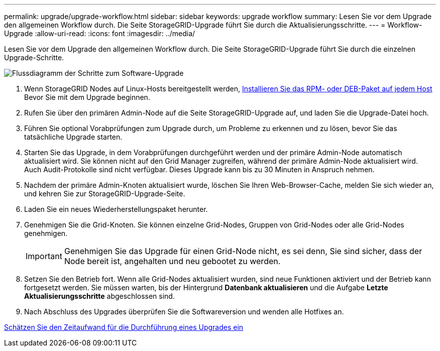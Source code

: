 ---
permalink: upgrade/upgrade-workflow.html 
sidebar: sidebar 
keywords: upgrade workflow 
summary: Lesen Sie vor dem Upgrade den allgemeinen Workflow durch. Die Seite StorageGRID-Upgrade führt Sie durch die Aktualisierungsschritte. 
---
= Workflow-Upgrade
:allow-uri-read: 
:icons: font
:imagesdir: ../media/


[role="lead"]
Lesen Sie vor dem Upgrade den allgemeinen Workflow durch. Die Seite StorageGRID-Upgrade führt Sie durch die einzelnen Upgrade-Schritte.

image::../media/upgrade_workflow.png[Flussdiagramm der Schritte zum Software-Upgrade]

. Wenn StorageGRID Nodes auf Linux-Hosts bereitgestellt werden, xref:linux-installing-rpm-or-deb-package-on-all-hosts.adoc[Installieren Sie das RPM- oder DEB-Paket auf jedem Host] Bevor Sie mit dem Upgrade beginnen.
. Rufen Sie über den primären Admin-Node auf die Seite StorageGRID-Upgrade auf, und laden Sie die Upgrade-Datei hoch.
. Führen Sie optional Vorabprüfungen zum Upgrade durch, um Probleme zu erkennen und zu lösen, bevor Sie das tatsächliche Upgrade starten.
. Starten Sie das Upgrade, in dem Vorabprüfungen durchgeführt werden und der primäre Admin-Node automatisch aktualisiert wird. Sie können nicht auf den Grid Manager zugreifen, während der primäre Admin-Node aktualisiert wird. Auch Audit-Protokolle sind nicht verfügbar. Dieses Upgrade kann bis zu 30 Minuten in Anspruch nehmen.
. Nachdem der primäre Admin-Knoten aktualisiert wurde, löschen Sie Ihren Web-Browser-Cache, melden Sie sich wieder an, und kehren Sie zur StorageGRID-Upgrade-Seite.
. Laden Sie ein neues Wiederherstellungspaket herunter.
. Genehmigen Sie die Grid-Knoten. Sie können einzelne Grid-Nodes, Gruppen von Grid-Nodes oder alle Grid-Nodes genehmigen.
+

IMPORTANT: Genehmigen Sie das Upgrade für einen Grid-Node nicht, es sei denn, Sie sind sicher, dass der Node bereit ist, angehalten und neu gebootet zu werden.

. Setzen Sie den Betrieb fort. Wenn alle Grid-Nodes aktualisiert wurden, sind neue Funktionen aktiviert und der Betrieb kann fortgesetzt werden. Sie müssen warten, bis der Hintergrund *Datenbank aktualisieren* und die Aufgabe *Letzte Aktualisierungsschritte* abgeschlossen sind.
. Nach Abschluss des Upgrades überprüfen Sie die Softwareversion und wenden alle Hotfixes an.


xref:estimating-time-to-complete-upgrade.adoc[Schätzen Sie den Zeitaufwand für die Durchführung eines Upgrades ein]
